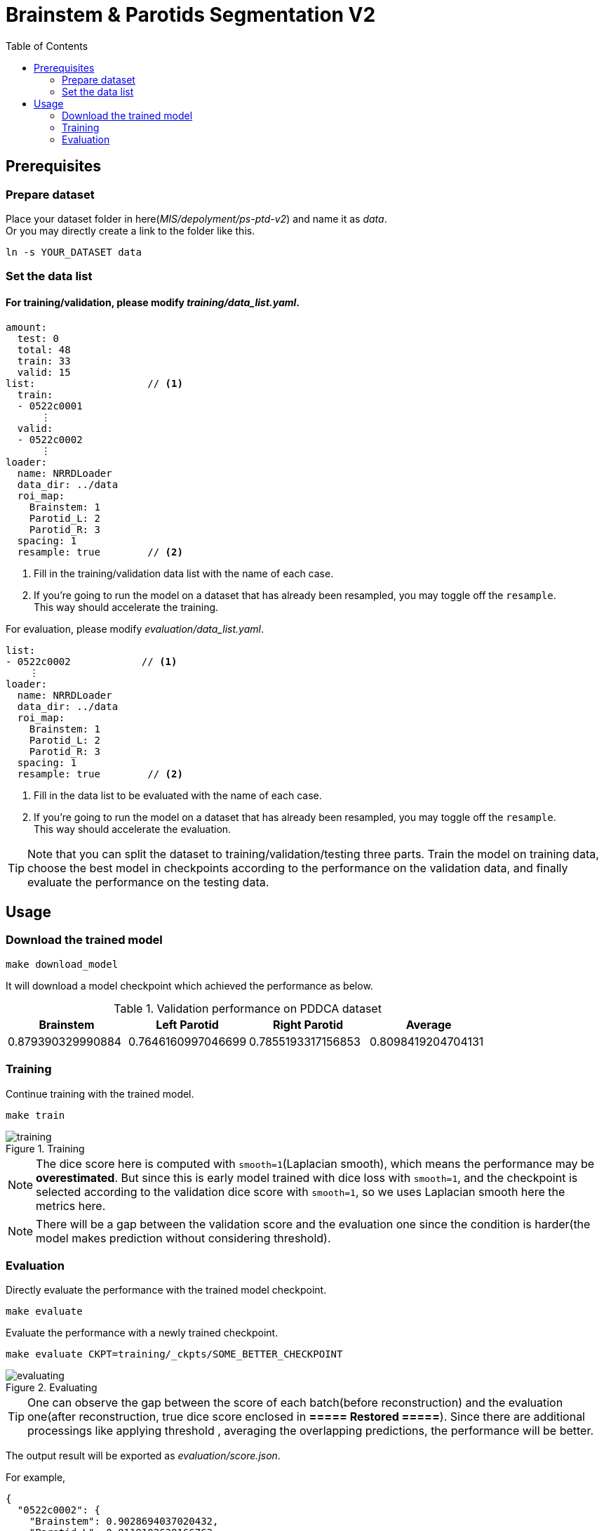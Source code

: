= Brainstem & Parotids Segmentation V2
:toc: left
:icons: font

== Prerequisites

=== Prepare dataset

Place your dataset folder in here(_MIS/depolyment/ps-ptd-v2_) and name it as __data__. +
Or you may directly create a link to the folder like this.

```bash
ln -s YOUR_DATASET data
```

=== Set the data list

==== For training/validation, please modify _training/data_list.yaml_.

[source, yaml, linenums]
----
amount:
  test: 0
  total: 48
  train: 33
  valid: 15
list:                   // <1>
  train:
  - 0522c0001
      ⋮
  valid:
  - 0522c0002
      ⋮
loader:
  name: NRRDLoader
  data_dir: ../data
  roi_map:
    Brainstem: 1
    Parotid_L: 2
    Parotid_R: 3
  spacing: 1
  resample: true        // <2>
----
<1> Fill in the training/validation data list with the name of each case.
<2> If you're going to run the model on a dataset that has already been resampled, you may toggle off the `resample`. +
    This way should accelerate the training.

For evaluation, please modify _evaluation/data_list.yaml_.


[source, yaml, linenums]
----
list:
- 0522c0002            // <1>
    ⋮
loader:
  name: NRRDLoader
  data_dir: ../data
  roi_map:
    Brainstem: 1
    Parotid_L: 2
    Parotid_R: 3
  spacing: 1
  resample: true        // <2>
----
<1> Fill in the data list to be evaluated with the name of each case.
<2> If you're going to run the model on a dataset that has already been resampled, you may toggle off the `resample`. +
    This way should accelerate the evaluation.

[TIP]
Note that you can split the dataset to training/validation/testing three parts.
Train the model on training data, choose the best model in checkpoints
according to the performance on the validation data, and finally evaluate the
performance on the testing data.

== Usage

=== Download the trained model

[source, bash, linenums]
----
make download_model
----

It will download a model checkpoint which achieved the performance as below.

.Validation performance on PDDCA dataset
[options="header"]
|===
| Brainstem | Left Parotid | Right Parotid | Average

| 0.879390329990884
| 0.7646160997046699
| 0.7855193317156853
| 0.8098419204704131
|===

=== Training

Continue training with the trained model.

[source, bash, linenums]
----
make train
----

.Training
image::./pics/training.png[align="center"]

[NOTE]
The dice score here is computed with `smooth=1`(Laplacian smooth),
which means the performance may be *overestimated*.
But since this is early model trained with dice loss
with `smooth=1`, and the checkpoint is selected according
to the validation dice score with `smooth=1`,
so we uses Laplacian smooth here the metrics here.

[NOTE]
There will be a gap between the validation score and the evaluation one since
the condition is harder(the model makes prediction without considering threshold).

=== Evaluation

Directly evaluate the performance with the trained model checkpoint.

[source, bash, linenums]
----
make evaluate
----

Evaluate the performance with a newly trained checkpoint.

[source, bash, linenums]
----
make evaluate CKPT=training/_ckpts/SOME_BETTER_CHECKPOINT
----

.Evaluating
image::./pics/evaluating.png[align="center"]

[TIP]
One can observe the gap between the score of each batch(before reconstruction)
and the evaluation one(after reconstruction,
true dice score enclosed in *===== Restored =====*).
Since there are additional processings like applying threshold
, averaging the overlapping predictions, the performance will be
better.

The output result will be exported as _evaluation/score.json_.

For example,

[source, json, linenums]
----
{
  "0522c0002": {
    "Brainstem": 0.9028694037020432,
    "Parotid_L": 0.8119102638166763,
    "Parotid_R": 0.7996425003943011
  },
  "0522c0014": {
    "Brainstem": 0.8935291506648397,
    "Parotid_L": 0.7024681698556086,
    "Parotid_R": 0.7702638241661468
  },
                ⋮
}
----

Besides making inference, save the predictions and store them into NRRD.

[source, bash, linenums]
----
make predict
----

.Predicting
image::./pics/predicting.png[align="center"]

The outputs will be stored in the folder _evaluation/outputs_.

[NOTE]
The process may be slow due to resampling twice before/after inference.
And the current workflow will store the predictions of all cases
and then do reconstruction, the memory usage might be large.


